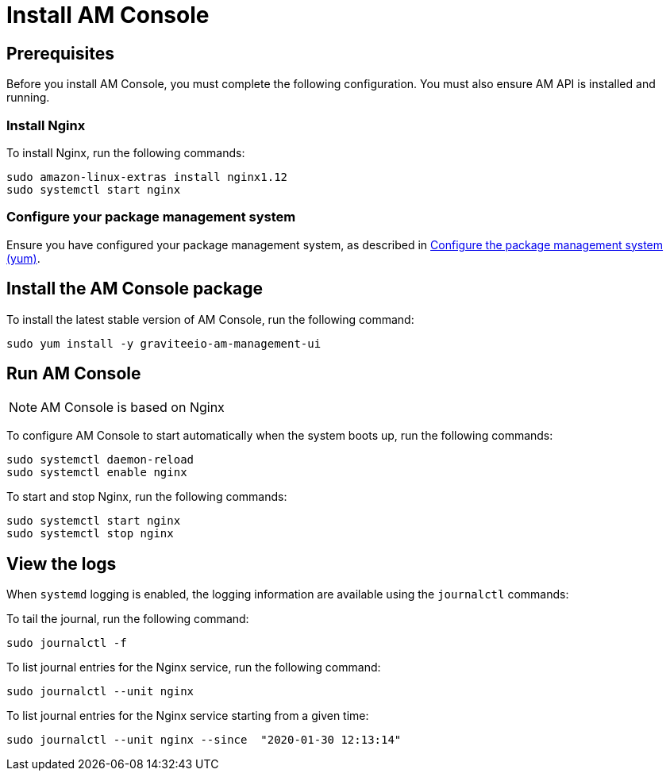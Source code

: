 = Install AM Console
:page-liquid:
:page-description: Gravitee.io Access Management - Installation Guide - Amazon - Management UI
:page-keywords: Gravitee.io, API Platform, Access Management, API Gateway, oauth2, openid, documentation, manual, guide, reference, api

:gravitee-component-name: AM Console
:gravitee-package-name: graviteeio-am-management-ui-3x
:gravitee-service-name: graviteeio-am-management-ui

== Prerequisites

Before you install AM Console, you must complete the following configuration. You must also ensure AM API is installed and running.

=== Install Nginx

To install Nginx, run the following commands:

[source,bash,subs="attributes"]
----
sudo amazon-linux-extras install nginx1.12
sudo systemctl start nginx
----

=== Configure your package management system

Ensure you have configured your package management system, as described in link:./introduction.html#configure-the-package-management-system-yum[Configure the package management system (yum)^].

== Install the {gravitee-component-name} package

To install the latest stable version of {gravitee-component-name}, run the following command:

[source,bash,subs="attributes"]
----
sudo yum install -y {gravitee-service-name}
----

== Run {gravitee-component-name}

NOTE: {gravitee-component-name} is based on Nginx

To configure {gravitee-component-name} to start automatically when the system boots up, run the following commands:

[source,bash,subs="attributes"]
----
sudo systemctl daemon-reload
sudo systemctl enable nginx
----

To start and stop Nginx, run the following commands:

[source,bash,subs="attributes"]
----
sudo systemctl start nginx
sudo systemctl stop nginx
----

== View the logs

When `systemd` logging is enabled, the logging information are available using the `journalctl` commands:

To tail the journal, run the following command:

[source,shell]
----
sudo journalctl -f
----

To list journal entries for the Nginx service, run the following command:

[source,shell]
----
sudo journalctl --unit nginx
----

To list journal entries for the Nginx service starting from a given time:

[source,shell]
----
sudo journalctl --unit nginx --since  "2020-01-30 12:13:14"
----
